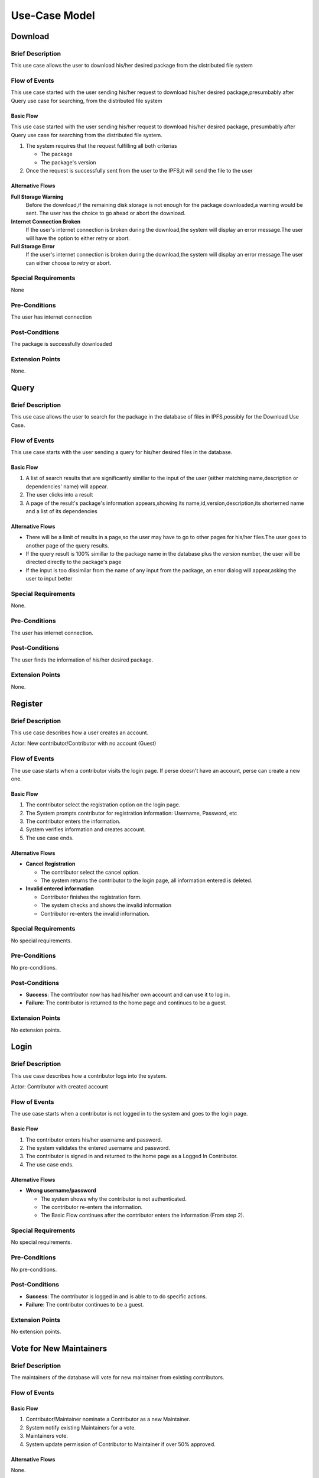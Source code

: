 Use-Case Model
==============

.. uml::

   actor User
   actor Contributor
   actor Maintainer
   actor "Distributed File System" as IPFS

   usecase Download
   usecase Query

   usecase Register
   usecase Login
   usecase "Vote for New Maintainers" as Vote

   usecase "Propose Package Update" as Propose
   usecase "Check against Conflicts" as Check
   usecase "Review Proposal" as Review
   usecase Update

   User --> Query
   User --> Download
   Download --> IPFS

   Maintainer --> Vote
   Vote ..> Login : <<include>>

   Maintainer --|> Contributor
   Contributor --> Register

   Contributor --> Propose
   Propose ..> Login : <<include>>
   Propose ..> Check : <<include>>

   Maintainer --> Review
   Review ..> Login : <<include>>

   Update ..> Review : <<extend>>
   Update ..> Check : <<include>>
   Update --> IPFS

Download
--------

Brief Description
^^^^^^^^^^^^^^^^^

This use case allows the user to download his/her desired package from the
distributed file system 

Flow of Events
^^^^^^^^^^^^^^

This use case started with the user sending his/her request to download his/her
desired package,presumbably after Query use case for searching, from the
distributed file system

Basic Flow
""""""""""

This use case started with the user sending his/her request to download his/her desired package, presumbably after Query use case for searching from the distributed file system.

1. The system requires that the request fulfilling all both criterias

   * The package
   *  The package's version

2. Once the request is successfully sent from the user to the IPFS,it will send the file to the user

Alternative Flows
"""""""""""""""""

**Full Storage Warning**
   Before the download,if the remaining disk storage is not enough for the
   package downloaded,a warning would be sent. The user has the choice to go
   ahead or abort the download.

**Internet Connection Broken**
   If the user's internet connection is broken during the download,the system
   will display an error message.The user will have the option to either retry
   or abort.

**Full Storage Error**
   If the user's internet connection is broken during the download,the system
   will display an error message.The user can either choose to retry or abort.

Special Requirements
^^^^^^^^^^^^^^^^^^^^

None

Pre-Conditions
^^^^^^^^^^^^^^

The user has internet connection

Post-Conditions
^^^^^^^^^^^^^^^

The package is successfully downloaded

Extension Points
^^^^^^^^^^^^^^^^

None.

Query
-----

Brief Description
^^^^^^^^^^^^^^^^^

This use case allows the user to search for the package in the database of files in IPFS,possibly for the Download Use Case.

Flow of Events
^^^^^^^^^^^^^^

This use case starts with the user sending a query for his/her desired files in the database. 

Basic Flow
""""""""""

1. A list of search results that are significantly simillar to the input of the user (either matching name,description or dependencies' name) will appear.
2. The user clicks into a result
3. A page of the result's package's information appears,showing its name,id,version,description,its shorterned name and a list of its dependencies

Alternative Flows
"""""""""""""""""

* There will be a limit of results in a page,so the user may have to go to other pages for his/her files.The user goes to another page of the query results.
* If the query result is 100% simillar to the package name in the database plus the version number, the user will be directed directly to the package's page
* If the input is too dissimilar from the name of any input from the package, an error dialog will appear,asking the user to input better

Special Requirements
^^^^^^^^^^^^^^^^^^^^

None.

Pre-Conditions
^^^^^^^^^^^^^^

The user has internet connection.

Post-Conditions
^^^^^^^^^^^^^^^

The user finds the information of his/her desired package.

Extension Points
^^^^^^^^^^^^^^^^

None.

Register
--------

Brief Description
^^^^^^^^^^^^^^^^^

This use case describes how a user creates an account.

Actor: New contributor/Contributor with no account (Guest)

Flow of Events
^^^^^^^^^^^^^^

The use case starts when a contributor visits the login page.
If perse doesn't have an account, perse can create a new one.

Basic Flow
""""""""""

1. The contributor select the registration option on the login page.
2. The System prompts contributor for registration information: Username, Password, etc
3. The contributor enters the information.
4. System verifies information and creates account.
5. The use case ends.

Alternative Flows
"""""""""""""""""

* **Cancel Registration**

  * The contributor select the cancel option.
  * The system returns the contributor to the login page, all information entered is deleted.

* **Invalid entered information**

  * Contributor finishes the registration form.
  * The system checks and shows the invalid information
  * Contributor re-enters the invalid information.

Special Requirements
^^^^^^^^^^^^^^^^^^^^

No special requirements.

Pre-Conditions
^^^^^^^^^^^^^^

No pre-conditions.

Post-Conditions
^^^^^^^^^^^^^^^

* **Success**: The contributor now has had his/her own account and can use it to log in.
* **Failure**: The contributor is returned to the home page and continues to be a guest.

Extension Points
^^^^^^^^^^^^^^^^

No extension points.

Login
-----

Brief Description
^^^^^^^^^^^^^^^^^

This use case describes how a contributor logs into the system.

Actor: Contributor with created account 

Flow of Events
^^^^^^^^^^^^^^

The use case starts when a contributor is not logged in to the system and goes to the login page. 

Basic Flow
""""""""""

1. The contributor enters his/her username and password.
2. The system validates the entered username and password.
3. The contributor is signed in and returned to the home page as a Logged In Contributor.
4. The use case ends.

Alternative Flows
"""""""""""""""""

* **Wrong username/password**

  * The system shows why the contributor is not authenticated.
  * The contributor re-enters the information.
  * The Basic Flow continues after the contributor enters the information (From step 2).

Special Requirements
^^^^^^^^^^^^^^^^^^^^

No special requirements.

Pre-Conditions
^^^^^^^^^^^^^^

No pre-conditions.

Post-Conditions
^^^^^^^^^^^^^^^

* **Success**: The contributor is logged in and is able to to do specific actions.
* **Failure**: The contributor continues to be a guest.

Extension Points
^^^^^^^^^^^^^^^^

No extension points.

Vote for New Maintainers
------------------------

Brief Description
^^^^^^^^^^^^^^^^^

The maintainers of the database will vote for new maintainer
from existing contributors.

Flow of Events
^^^^^^^^^^^^^^

Basic Flow
""""""""""

#. Contributor/Maintainer nominate a Contributor as a new Maintainer.
#. System notify existing Maintainers for a vote.
#. Maintainers vote.
#. System update permission of Contributor to Maintainer if over 50% approved.

Alternative Flows
"""""""""""""""""

None.

Special Requirements
^^^^^^^^^^^^^^^^^^^^

None.

Pre-Conditions
^^^^^^^^^^^^^^

None.

Post-Conditions
^^^^^^^^^^^^^^^

None.

Extension Points
^^^^^^^^^^^^^^^^

None.

Propose Package Update
----------------------

Brief Description
^^^^^^^^^^^^^^^^^

The use case allows the Contributor to creat a proposal for update
one or many distribution packages.  This includes adding, removing
and upgrading/downgrading them as appropriate by the situation.

Flow of Events
^^^^^^^^^^^^^^

Basic Flow
""""""""""

This use case starts when the Contributor wishes to create
a *Package Update Proposal*.

#. The system requests that the Contributor specify
   the name of packages to be updated.
#. Once the Contributor selects the package names, the system requests
   that the Contributor provide the :term:`release <Release>` to be pinned.
   The Contributor may leave the field blank to remove the package
   from the index.
#. The system notify the Maintainer to review the proposal,
   while at the same time automatically check for conflicts
   within the new set of distributions.
#. If the Maintainer request changes or the automated check fails,
   the previous step is repeated.

Alternative Flows
"""""""""""""""""

Requested Information Unavailable
   If, in the Basic Flow, no package name is provided, the system will
   display an error message.  The Contributor can choose to either
   cancel the operation or provide at least one package name.

Special Requirements
^^^^^^^^^^^^^^^^^^^^

None.

Pre-Conditions
^^^^^^^^^^^^^^

The Contributor must be logged onto the system before this use case begin.

Post-Conditions
^^^^^^^^^^^^^^^

Success: The new proposal is either dismissed or approved.

Failure: The system state is unchanged.

Extension Points
^^^^^^^^^^^^^^^^

None.

Check against Conflicts
-----------------------

Brief Description
^^^^^^^^^^^^^^^^^

This use case checks for the compatibility between the packages presuming
the proposal is accepted.

Flow of Events
^^^^^^^^^^^^^^

Basic Flow
""""""""""

This use case starts when distribution packages are submitted by contributors.

#. Check if the requirements of each package if they do not conflict
   with each other.
#. If there exists conflict, report failure, otherwise report success.

Alternative Flows
"""""""""""""""""

None.

Special Requirements
^^^^^^^^^^^^^^^^^^^^

None.

Pre-Conditions
^^^^^^^^^^^^^^

None.

Post-Conditions
^^^^^^^^^^^^^^^

None.

Extension Points
^^^^^^^^^^^^^^^^

None.

Review Proposal
---------------

Brief Description
^^^^^^^^^^^^^^^^^

This use case describes how a Maintainer decides to approve
or dismiss proposals presuming it has them.

Flow of Events
^^^^^^^^^^^^^^

Basic Flow
""""""""""

Use case starts when a proposal is uploaded.

#. Maintainer checks for available proposals.
#. Maintainer decide whether to dismiss or approve the proposal.
#. System update the database accordingly.

Alternative Flows
"""""""""""""""""

None.

Special Requirements
^^^^^^^^^^^^^^^^^^^^

None.

Pre-Conditions
^^^^^^^^^^^^^^

None.

Post-Conditions
^^^^^^^^^^^^^^^

None.

Extension Points
^^^^^^^^^^^^^^^^

If the Maintainer approve the proposal, proceed into the Update use case.

Update
------

Brief Description
^^^^^^^^^^^^^^^^^

This use case describes how an update operate.

Flow of Events
^^^^^^^^^^^^^^

Basic Flow
""""""""""

The use case starts when Maintainer approves a proposal.

#. System checks proposed packages against conflicts.
#. System add updated distribution packages to IPFS.

Alternative Flows
"""""""""""""""""

If conflicts found, report error and cancel operation.

Special Requirements
^^^^^^^^^^^^^^^^^^^^

None.

Pre-Conditions
^^^^^^^^^^^^^^

None.

Post-Conditions
^^^^^^^^^^^^^^^

None.

Extension Points
^^^^^^^^^^^^^^^^

None.
